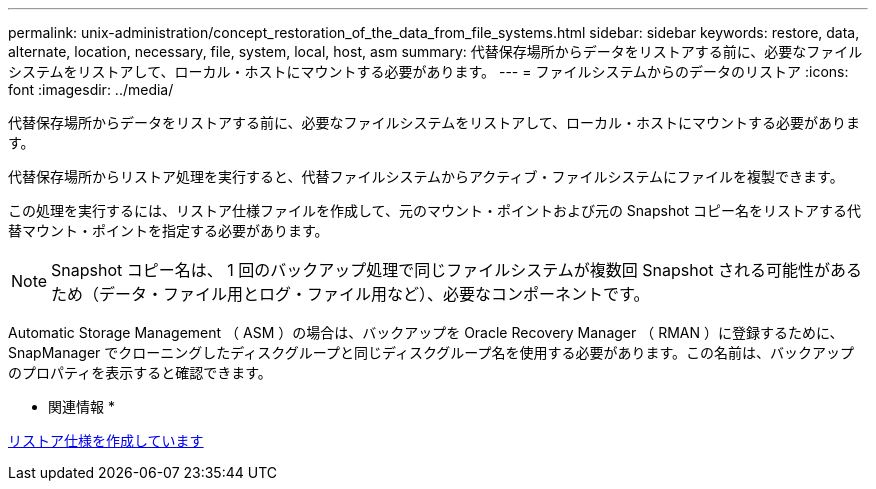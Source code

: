 ---
permalink: unix-administration/concept_restoration_of_the_data_from_file_systems.html 
sidebar: sidebar 
keywords: restore, data, alternate, location, necessary, file, system, local, host, asm 
summary: 代替保存場所からデータをリストアする前に、必要なファイルシステムをリストアして、ローカル・ホストにマウントする必要があります。 
---
= ファイルシステムからのデータのリストア
:icons: font
:imagesdir: ../media/


[role="lead"]
代替保存場所からデータをリストアする前に、必要なファイルシステムをリストアして、ローカル・ホストにマウントする必要があります。

代替保存場所からリストア処理を実行すると、代替ファイルシステムからアクティブ・ファイルシステムにファイルを複製できます。

この処理を実行するには、リストア仕様ファイルを作成して、元のマウント・ポイントおよび元の Snapshot コピー名をリストアする代替マウント・ポイントを指定する必要があります。


NOTE: Snapshot コピー名は、 1 回のバックアップ処理で同じファイルシステムが複数回 Snapshot される可能性があるため（データ・ファイル用とログ・ファイル用など）、必要なコンポーネントです。

Automatic Storage Management （ ASM ）の場合は、バックアップを Oracle Recovery Manager （ RMAN ）に登録するために、 SnapManager でクローニングしたディスクグループと同じディスクグループ名を使用する必要があります。この名前は、バックアップのプロパティを表示すると確認できます。

* 関連情報 *

xref:task_creating_restore_specifications.adoc[リストア仕様を作成しています]

